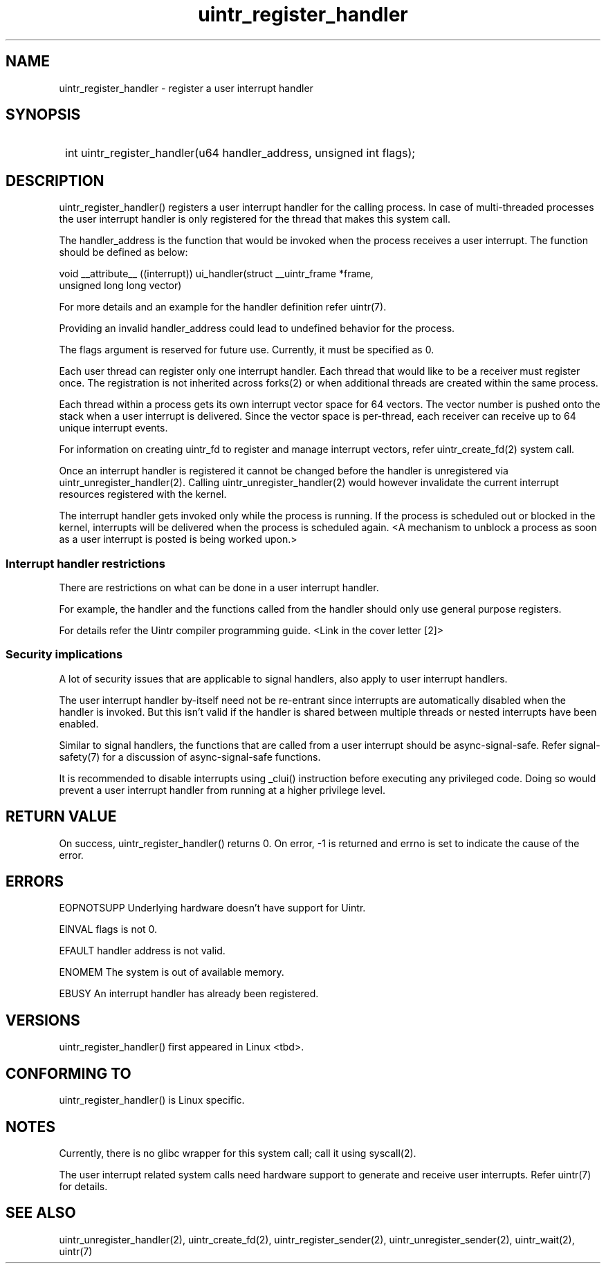 .TH uintr_register_handler 2
.SH NAME
uintr_register_handler - register a user interrupt handler

.SH SYNOPSIS
.SY
int uintr_register_handler(u64 handler_address, unsigned int flags);
.YS

.SH DESCRIPTION
uintr_register_handler() registers a user interrupt handler for the
calling process. In case of multi-threaded processes the user interrupt handler
is only registered for the thread that makes this system call.

The handler_address is the function that would be invoked when the
process receives a user interrupt. The function should be defined as below:

.EX
void __attribute__ ((interrupt)) ui_handler(struct __uintr_frame *frame,
                                            unsigned long long vector)
.EE

For more details and an example for the handler definition refer uintr(7).

Providing an invalid handler_address could lead to undefined behavior for the
process.

The flags argument is reserved for future use.  Currently, it must be specified
as 0.

Each user thread can register only one interrupt handler. Each thread that
would like to be a receiver must register once. The registration is not
inherited across forks(2) or when additional threads are created within the
same process.

Each thread within a process gets its own interrupt vector space for 64
vectors. The vector number is pushed onto the stack when a user interrupt is
delivered. Since the vector space is per-thread, each receiver can receive up
to 64 unique interrupt events.

For information on creating uintr_fd to register and manage interrupt vectors,
refer uintr_create_fd(2) system call.

Once an interrupt handler is registered it cannot be changed before the handler
is unregistered via uintr_unregister_handler(2). Calling
uintr_unregister_handler(2) would however invalidate the current interrupt
resources registered with the kernel.

The interrupt handler gets invoked only while the process is running.  If the
process is scheduled out or blocked in the kernel, interrupts will be delivered
when the process is scheduled again. <A mechanism to unblock a process as soon
as a user interrupt is posted is being worked upon.>

.SS Interrupt handler restrictions

There are restrictions on what can be done in a user interrupt handler.

For example, the handler and the functions called from the handler should only
use general purpose registers.

For details refer the Uintr compiler programming guide.
<Link in the cover letter [2]>

.SS Security implications
A lot of security issues that are applicable to signal handlers, also apply to
user interrupt handlers.

The user interrupt handler by-itself need not be re-entrant since interrupts are
automatically disabled when the handler is invoked. But this isn't valid if the
handler is shared between multiple threads or nested interrupts have been
enabled.

Similar to signal handlers, the functions that are called from a user interrupt
should be async-signal-safe. Refer signal-safety(7) for a discussion of
async-signal-safe functions.

It is recommended to disable interrupts using _clui() instruction before
executing any privileged code. Doing so would prevent a user interrupt handler
from running at a higher privilege level.

.SH RETURN VALUE
On success, uintr_register_handler() returns 0.  On error, -1 is
returned and errno is set to indicate the cause of the error.

.SH ERRORS
EOPNOTSUPP  Underlying hardware doesn't have support for Uintr.

EINVAL      flags is not 0.

EFAULT      handler address is not valid.

ENOMEM      The system is out of available memory.

EBUSY       An interrupt handler has already been registered.

.SH VERSIONS
uintr_register_handler() first appeared in Linux <tbd>.

.SH CONFORMING TO
uintr_register_handler() is Linux specific.

.SH NOTES
Currently, there is no glibc wrapper for this system call; call it
using syscall(2).

The user interrupt related system calls need hardware support to
generate and receive user interrupts. Refer uintr(7) for details.

.SH SEE ALSO
uintr_unregister_handler(2), uintr_create_fd(2), uintr_register_sender(2), uintr_unregister_sender(2), uintr_wait(2), uintr(7)
